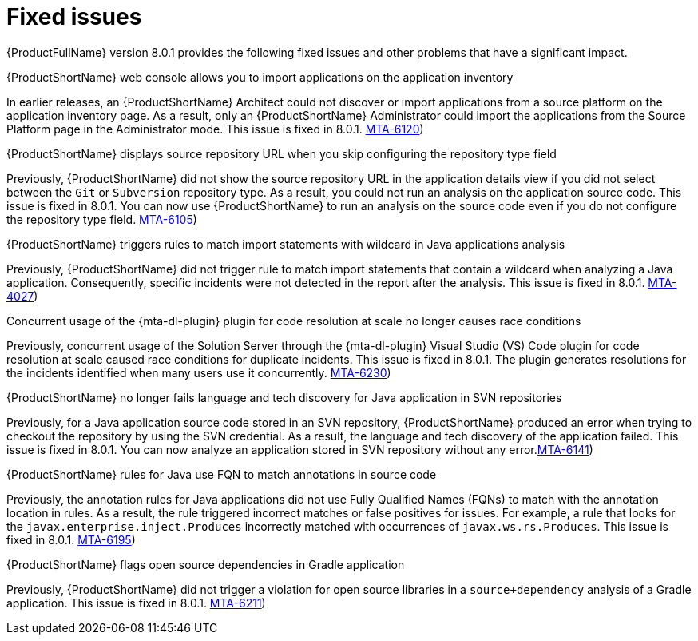 :_newdoc-version: 2.18.5
:_template-generated: 2025-08-07
:_mod-docs-content-type: REFERENCE

[id="fixed-issues-8-0-1_{context}"]
= Fixed issues

[role="_abstract"]
{ProductFullName} version 8.0.1 provides the following fixed issues and other problems that have a significant impact. 

.{ProductShortName} web console allows you to import applications on the application inventory

In earlier releases, an {ProductShortName} Architect could not discover or import applications from a source platform on the application inventory page. As a result, only an {ProductShortName} Administrator could import the applications from the Source Platform page in the Administrator mode. This issue is fixed in 8.0.1. link:https://issues.redhat.com/browse/MTA-6120([MTA-6120])


.{ProductShortName} displays source repository URL when you skip configuring the repository type field

Previously, {ProductShortName} did not show the source repository URL in the application details view if you did not select between the `Git` or `Subversion` repository type. As a result, you could not run an analysis on the application source code. This issue is fixed in 8.0.1. You can now use {ProductShortName} to run an analysis on the source code even if you do not configure the repository type field. link:https://issues.redhat.com/browse/MTA-6105([MTA-6105])


.{ProductShortName} triggers rules to match import statements with wildcard in Java applications analysis

Previously, {ProductShortName} did not trigger rule to match import statements that contain a wildcard when analyzing a Java application. Consequently, specific incidents were not detected in the report after the analysis. This issue is fixed in 8.0.1. 
link:https://issues.redhat.com/browse/MTA-4027([MTA-4027])

.Concurrent usage of the {mta-dl-plugin} plugin for code resolution at scale no longer causes race conditions

Previously, concurrent usage of the Solution Server through the {mta-dl-plugin} Visual Studio (VS) Code plugin for code resolution at scale caused race conditions for duplicate incidents. This issue is fixed in 8.0.1. The plugin generates resolutions for the incidents identified when many users use it concurrently. 
link:https://issues.redhat.com/browse/MTA-6230([MTA-6230])

.{ProductShortName} no longer fails language and tech discovery for Java application in SVN repositories

Previously, for a Java application source code stored in an SVN repository, {ProductShortName} produced an error when trying to checkout the repository by using the SVN credential. As a result, the language and tech discovery of the application failed. This issue is fixed in 8.0.1. You can now analyze an application stored in SVN repository without any error.link:https://issues.redhat.com/browse/MTA-6141([MTA-6141])

.{ProductShortName} rules for Java use FQN to match annotations in source code 

Previously, the annotation rules for Java applications did not use Fully Qualified Names (FQNs) to match with the annotation location in rules. As a result, the rule triggered incorrect matches or false positives for issues. For example, a rule that looks for the `javax.enterprise.inject.Produces` incorrectly matched with occurrences of `javax.ws.rs.Produces`. This issue is fixed in 8.0.1. link:https://issues.redhat.com/browse/MTA-6195([MTA-6195])

.{ProductShortName} flags open source dependencies in Gradle application 

Previously, {ProductShortName} did not trigger a violation for open source libraries in a `source+dependency` analysis of a Gradle application. This issue is fixed in 8.0.1. 
link:https://issues.redhat.com/browse/MTA-6211([MTA-6211])
//Appears to be a fixed issue in 8.0.0. Should this be documented in 8.0.1? MTA-4033